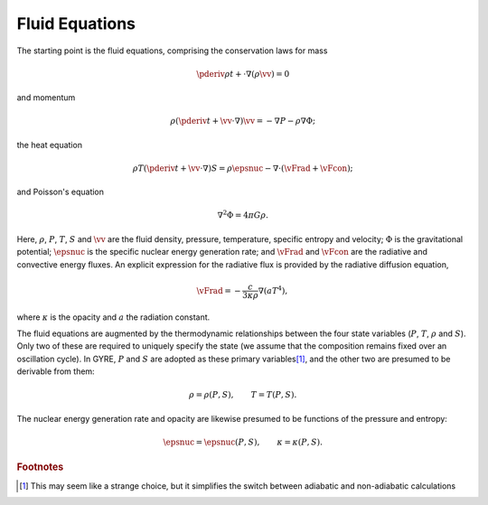 .. _osc-eqs-fluid:

Fluid Equations
===============

The starting point is the fluid equations, comprising the conservation
laws for mass

.. math::

   \pderiv{\rho}{t} + \cdot \nabla \left( \rho \vv \right) = 0

and momentum

.. math::

   \rho \left( \pderiv{}{t} + \vv \cdot \nabla \right) \vv = -\nabla P - \rho \nabla \Phi;

the heat equation

.. math::

   \rho T \left( \pderiv{}{t} + \vv \cdot \nabla \right) S = \rho \epsnuc - \nabla \cdot (\vFrad + \vFcon);

and Poisson's equation

.. math::

   \nabla^{2} \Phi = 4 \pi G \rho.

Here, :math:`\rho`, :math:`P`, :math:`T`, :math:`S` and :math:`\vv`
are the fluid density, pressure, temperature, specific entropy and
velocity; :math:`\Phi` is the gravitational potential; :math:`\epsnuc`
is the specific nuclear energy generation rate; and :math:`\vFrad` and
:math:`\vFcon` are the radiative and convective energy fluxes. An
explicit expression for the radiative flux is provided by the
radiative diffusion equation,

.. math::

   \vFrad = - \frac{c}{3\kappa\rho} \nabla (a T^{4}),

where :math:`\kappa` is the opacity and :math:`a` the radiation
constant.

The fluid equations are augmented by the thermodynamic relationships
between the four state variables (:math:`P`, :math:`T`, :math:`\rho`
and :math:`S`). Only two of these are required to uniquely specify the
state (we assume that the composition remains fixed over an
oscillation cycle). In GYRE, :math:`P` and :math:`S` are adopted as
these primary variables\ [#choice]_, and the other two are presumed to be
derivable from them:

.. math::

   \rho = \rho(P, S), \qquad
   T = T(P, S).

The nuclear energy generation rate and opacity are likewise presumed
to be functions of the pressure and entropy:

.. math::

   \epsnuc = \epsnuc(P, S), \qquad
   \kappa = \kappa(P, S).
   
.. rubric:: Footnotes

.. [#choice] This may seem like a strange choice, but it simplifies
             the switch between adiabatic and non-adiabatic
             calculations
